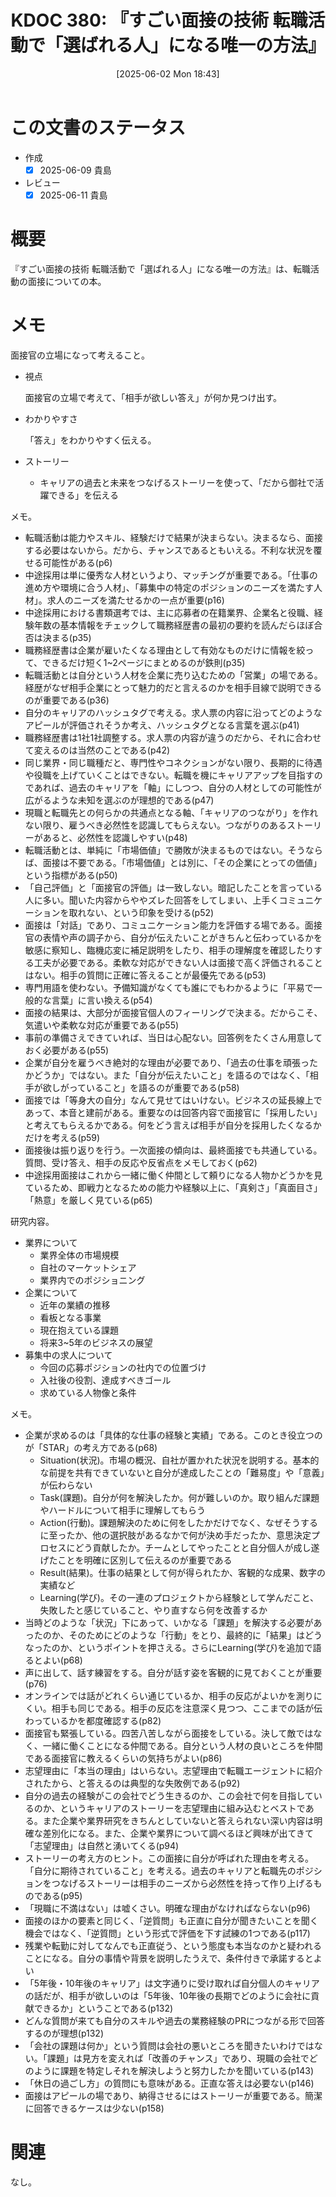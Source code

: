 :properties:
:ID: 20250602T184338
:mtime:    20250611182738
:ctime:    20250602184343
:end:
#+title:      KDOC 380: 『すごい面接の技術 転職活動で「選ばれる人」になる唯一の方法』
#+date:       [2025-06-02 Mon 18:43]
#+filetags:   :book:
#+identifier: 20250602T184338

* この文書のステータス
- 作成
  - [X] 2025-06-09 貴島
- レビュー
  - [X] 2025-06-11 貴島

* 概要

『すごい面接の技術 転職活動で「選ばれる人」になる唯一の方法』は、転職活動の面接についての本。
* メモ

面接官の立場になって考えること。

- 視点

  面接官の立場で考えて、「相手が欲しい答え」が何か見つけ出す。

- わかりやすさ

  「答え」をわかりやすく伝える。

- ストーリー

  - キャリアの過去と未来をつなげるストーリーを使って、「だから御社で活躍できる」を伝える

メモ。

- 転職活動は能力やスキル、経験だけで結果が決まらない。決まるなら、面接する必要はないから。だから、チャンスであるともいえる。不利な状況を覆せる可能性がある(p6)
- 中途採用は単に優秀な人材というより、マッチングが重要である。「仕事の進め方や環境に合う人材」、「募集中の特定のポジションのニーズを満たす人材」。求人のニーズを満たせるかの一点が重要(p16)
- 中途採用における書類選考では、主に応募者の在籍業界、企業名と役職、経験年数の基本情報をチェックして職務経歴書の最初の要約を読んだらほぼ合否は決まる(p35)
- 職務経歴書は企業が雇いたくなる理由として有効なものだけに情報を絞って、できるだけ短く1~2ページにまとめるのが鉄則(p35)
- 転職活動とは自分という人材を企業に売り込むための「営業」の場である。経歴がなぜ相手企業にとって魅力的だと言えるのかを相手目線で説明できるのが重要である(p36)
- 自分のキャリアのハッシュタグで考える。求人票の内容に沿ってどのようなアピールが評価されそうか考え、ハッシュタグとなる言葉を選ぶ(p41)
- 職務経歴書は1社1社調整する。求人票の内容が違うのだから、それに合わせて変えるのは当然のことである(p42)
- 同じ業界・同じ職種だと、専門性やコネクションがない限り、長期的に待遇や役職を上げていくことはできない。転職を機にキャリアアップを目指すのであれば、過去のキャリアを「軸」にしつつ、自分の人材としての可能性が広がるような未知を選ぶのが理想的である(p47)
- 現職と転職先との何らかの共通点となる軸、「キャリアのつながり」を作れない限り、雇うべき必然性を認識してもらえない。つながりのあるストーリーがあると、必然性を認識しやすい(p48)
- 転職活動とは、単純に「市場価値」で勝敗が決まるものではない。そうならば、面接は不要である。「市場価値」とは別に、「その企業にとっての価値」という指標がある(p50)
- 「自己評価」と「面接官の評価」は一致しない。暗記したことを言っている人に多い。聞いた内容からややズレた回答をしてしまい、上手くコミュニケーションを取れない、という印象を受ける(p52)
- 面接は「対話」であり、コミュニケーション能力を評価する場である。面接官の表情や声の調子から、自分が伝えたいことがきちんと伝わっているかを敏感に察知し、臨機応変に補足説明をしたり、相手の理解度を確認したりする工夫が必要である。柔軟な対応ができない人は面接で高く評価されることはない。相手の質問に正確に答えることが最優先である(p53)
- 専門用語を使わない。予備知識がなくても誰にでもわかるように「平易で一般的な言葉」に言い換える(p54)
- 面接の結果は、大部分が面接官個人のフィーリングで決まる。だからこそ、気遣いや柔軟な対応が重要である(p55)
- 事前の準備さえできていれば、当日は心配ない。回答例をたくさん用意しておく必要がある(p55)
- 企業が自分を雇うべき絶対的な理由が必要であり、「過去の仕事を頑張ったかどうか」ではない。また「自分が伝えたいこと」を語るのではなく、「相手が欲しがっていること」を語るのが重要である(p58)
- 面接では「等身大の自分」なんて見せてはいけない。ビジネスの延長線上であって、本音と建前がある。重要なのは回答内容で面接官に「採用したい」と考えてもらえるかである。何をどう言えば相手が自分を採用したくなるかだけを考える(p59)
- 面接後は振り返りを行う。一次面接の傾向は、最終面接でも共通している。質問、受け答え、相手の反応や反省点をメモしておく(p62)
- 中途採用面接はこれから一緒に働く仲間として頼りになる人物かどうかを見ているため、即戦力となるための能力や経験以上に、「真剣さ」「真面目さ」「熱意」を厳しく見ている(p65)

研究内容。

- 業界について
  - 業界全体の市場規模
  - 自社のマーケットシェア
  - 業界内でのポジショニング
- 企業について
  - 近年の業績の推移
  - 看板となる事業
  - 現在抱えている課題
  - 将来3~5年のビジネスの展望
- 募集中の求人について
  - 今回の応募ポジションの社内での位置づけ
  - 入社後の役割、達成すべきゴール
  - 求めている人物像と条件

メモ。

- 企業が求めるのは「具体的な仕事の経験と実績」である。このとき役立つのが「STAR」の考え方である(p68)
  - Situation(状況)。市場の概況、自社が置かれた状況を説明する。基本的な前提を共有できていないと自分が達成したことの「難易度」や「意義」が伝わらない
  - Task(課題)。自分が何を解決したか。何が難しいのか。取り組んだ課題やハードルについて相手に理解してもらう
  - Action(行動)。課題解決のために何をしたかだけでなく、なぜそうするに至ったか、他の選択肢があるなかで何が決め手だったか、意思決定プロセスにどう貢献したか。チームとしてやったことと自分個人が成し遂げたことを明確に区別して伝えるのが重要である
  - Result(結果)。仕事の結果として何が得られたか、客観的な成果、数字の実績など
  - Learning(学び)。その一連のプロジェクトから経験として学んだこと、失敗したと感じていること、やり直すなら何を改善するか
- 当時どのような「状況」下にあって、いかなる「課題」を解決する必要があったのか、そのためにどのような「行動」をとり、最終的に「結果」はどうなったのか、というポイントを押さえる。さらにLearning(学び)を追加で語るとよい(p68)
- 声に出して、話す練習をする。自分が話す姿を客観的に見ておくことが重要(p76)
- オンラインでは話がどれくらい通じているか、相手の反応がよいかを測りにくい。相手も同じである。相手の反応を注意深く見つつ、ここまでの話が伝わっているかを都度確認する(p82)
- 面接官も緊張している。四苦八苦しながら面接をしている。決して敵ではなく、一緒に働くことになる仲間である。自分という人材の良いところを仲間である面接官に教えるくらいの気持ちがよい(p86)
- 志望理由に「本当の理由」はいらない。志望理由で転職エージェントに紹介されたから、と答えるのは典型的な失敗例である(p92)
- 自分の過去の経験がこの会社でどう生きるのか、この会社で何を目指しているのか、というキャリアのストーリーを志望理由に組み込むとベストである。また企業や業界研究をきちんとしていないと答えられない深い内容は明確な差別化になる。また、企業や業界について調べるほど興味が出てきて「志望理由」は自然と湧いてくる(p94)
- ストーリーの考え方のヒント。この面接に自分が呼ばれた理由を考える。「自分に期待されていること」を考える。過去のキャリアと転職先のポジションをつなげるストーリーは相手のニーズから必然性を持って作り上げるものである(p95)
- 「現職に不満はない」は嘘くさい。明確な理由がなければならない(p96)
- 面接のほかの要素と同じく、「逆質問」も正直に自分が聞きたいことを聞く機会ではなく、「逆質問」という形式で評価を下す試練の1つである(p117)
- 残業や転勤に対してなんでも正直従う、という態度も本当なのかと疑われることになる。自分の事情や背景を説明したうえで、条件付きで承諾するとよい
- 「5年後・10年後のキャリア」は文字通りに受け取れば自分個人のキャリアの話だが、相手が欲しいのは「5年後、10年後の長期でどのように会社に貢献できるか」ということである(p132)
- どんな質問が来ても自分のスキルや過去の業務経験のPRにつながる形で回答するのが理想(p132)
- 「会社の課題は何か」という質問は会社の悪いところを聞きたいわけではない。「課題」は見方を変えれば「改善のチャンス」であり、現職の会社でどのように課題を特定しそれを解決しようと努力したかを聞いている(p143)
- 「休日の過ごし方」の質問にも意味がある。正直な答えは必要ない(p146)
- 面接はアピールの場であり、納得させるにはストーリーが重要である。簡潔に回答できるケースは少ない(p158)

* 関連
なし。
